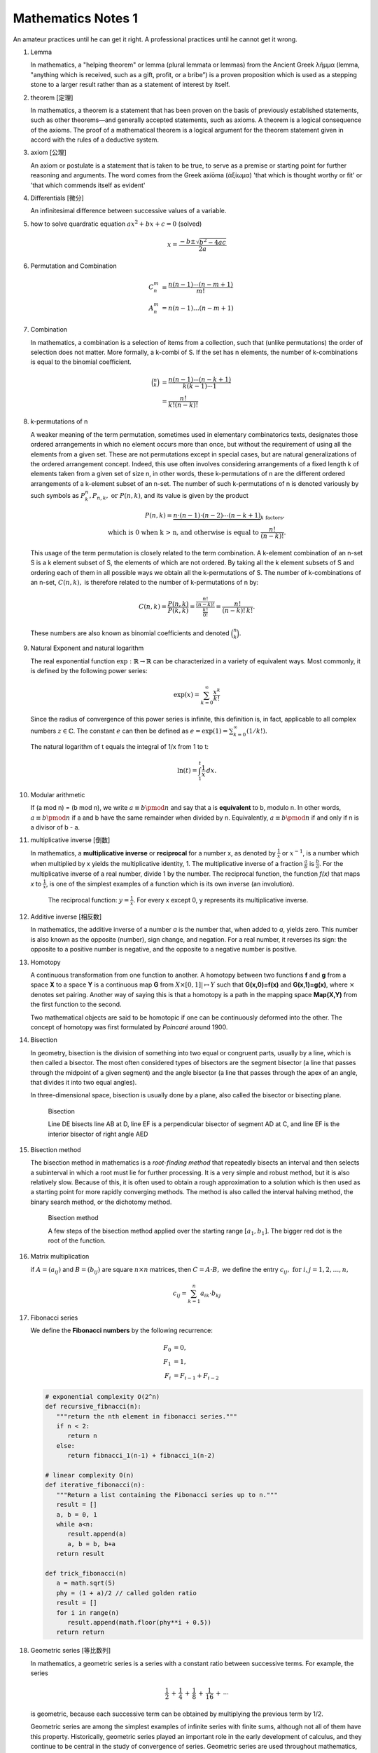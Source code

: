 *******************
Mathematics Notes 1
*******************

An amateur practices until he can get it right. 
A professional practices until he cannot get it wrong.

#. Lemma

   In mathematics, a "helping theorem" or lemma (plural lemmata or lemmas) 
   from the Ancient Greek λῆμμα (lemma, "anything which is received, such as 
   a gift, profit, or a bribe”) is a proven proposition which is used as a 
   stepping stone to a larger result rather than as a statement of interest 
   by itself.  

#. theorem [定理]

   In mathematics, a theorem is a statement that has been proven on the basis 
   of previously established statements, such as other theorems—and generally 
   accepted statements, such as axioms. A theorem is a logical consequence of 
   the axioms. The proof of a mathematical theorem is a logical argument for 
   the theorem statement given in accord with the rules of a deductive system.

#. axiom [公理]
   
   An axiom or postulate is a statement that is taken to be true, to serve as 
   a premise or starting point for further reasoning and arguments. The word 
   comes from the Greek axíōma (ἀξίωμα) 'that which is thought worthy or fit' 
   or 'that which commends itself as evident'

#. Differentials [微分]
   
   An infinitesimal difference between successive values of a variable.

#. how to solve quardratic equation :math:`ax^2 + bx + c = 0` (solved)
   
   .. math::

      x = \frac{-b \pm \sqrt{b^2 - 4ac}}{2a}

#. Permutation and Combination

   .. math::
   
      C_n^m &= \frac{n(n-1) \cdots (n-m+1)}{m!}  \\
      A_n^m &=  n(n-1) \ldots (n-m+1)

#. Combination 
   
   In mathematics, a combination is a selection of items from a collection, 
   such that (unlike permutations) the order of selection does not matter. 
   More formally, a k-combi
   of S. If the set has n elements, the number of k-combinations is equal to 
   the binomial coefficient.

   .. math::

      {\binom {n}{k}} &= {\frac {n(n-1)\dotsb (n-k+1)}{k(k-1)\dotsb 1}} \\
                      &= {\frac {n!}{k!(n-k)!}}

#. k-permutations of n

   A weaker meaning of the term permutation, sometimes used in elementary combinatorics texts, 
   designates those ordered arrangements in which no element occurs more than once, but without 
   the requirement of using all the elements from a given set. These are not permutations except 
   in special cases, but are natural generalizations of the ordered arrangement concept. 
   Indeed, this use often involves considering arrangements of a fixed length k of elements 
   taken from a given set of size n, in other words, these k-permutations of n are the different 
   ordered arrangements of a k-element subset of an n-set. The number of such k-permutations of n 
   is denoted variously by such symbols as :math:`P_{k}^{n}, P_{n,k}, \text{ or } P(n,k)`, and 
   its value is given by the product
   
   .. math::
   
      P(n,k) = \underbrace {n\cdot (n-1)\cdot (n-2)\cdots (n-k+1)} _{k\ \mathrm {factors} }, \\
      \text{ which is 0 when k > n, and otherwise is equal to } {\frac {n!}{(n-k)!}}.
   
   This usage of the term permutation is closely related to the term combination. 
   A k-element combination of an n-set S is a k element subset of S, the elements 
   of which are not ordered. By taking all the k element subsets of S and ordering 
   each of them in all possible ways we obtain all the k-permutations of S. The number 
   of k-combinations of an n-set, :math:`C(n,k),` is therefore related to the number 
   of k-permutations of n by:
   
   .. math:: 
   
      {C(n,k)={\frac {P(n,k)}{P(k,k)}}
            ={\frac {\tfrac {n!}{(n-k)!}}{\tfrac {k!}{0!}}}
            ={\frac {n!}{(n-k)!\,k!}}.}
   
   These numbers are also known as binomial coefficients and denoted :math:`{\binom {n}{k}}.`
   
#. Natural Exponent and natural logarithm
   
   The real exponential function :math:`{\exp :\mathbb {R} \to \mathbb {R} }` 
   can be characterized in a variety of equivalent ways. Most commonly, 
   it is defined by the following power series:

   .. math::

      {\exp(x)=\sum_{k=0}^{\infty} {\frac {x^{k}}{k!}}} 

   Since the radius of convergence of this power series is infinite, 
   this definition is, in fact, applicable to all complex numbers :math:`z\in\mathbb{C}`. 
   The constant :math:`e` can then be defined as :math:`{e=\exp(1)=\sum_{k=0}^{\infty}(1/k!).}`

   The natural logarithm of t equals the integral of 1/x from 1 to t:

   .. math::

      \ln(t) = \int_{1}^{t} {\frac{1}{x}}\,dx.
   
#. Modular arithmetic
   
   If (a mod n) = (b mod n), we write :math:`a \equiv b \pmod n` 
   and say that a is **equivalent** to b, modulo n. In other words, 
   :math:`a \equiv b \pmod n` if a and b have the same remainder when 
   divided by n. Equivalently, :math:`a \equiv b \pmod n` if and only if 
   n is a divisor of b - a.

#. multiplicative inverse [倒数]

   In mathematics, a **multiplicative inverse** or **reciprocal** for a number x, as
   denoted by :math:`\frac{1}{x}` or :math:`x^{−1}`, is a number which when multiplied
   by x yields the multiplicative identity, 1. The multiplicative inverse of a fraction
   :math:`\frac{a}{b}` is :math:`\frac{b}{a}`. For the multiplicative inverse of a real
   number, divide 1 by the number. The reciprocal function, the function *f(x)* that maps *x* 
   to :math:`\frac{1}{x}`, is one of the simplest examples of a function which is its own inverse
   (an involution).
   
   .. figure:: images/one_over_x.png
   
      The reciprocal function: :math:`y = \frac{1}{x}`. 
      For every x except 0, y represents its multiplicative inverse.

#. Additive inverse [相反数]
 
   In mathematics, the additive inverse of a number *a* is the number that, 
   when added to *a*, yields zero. This number is also known as the opposite (number), 
   sign change, and negation. For a real number, it reverses its sign: the opposite to 
   a positive number is negative, and the opposite to a negative number is positive.

#. Homotopy

   A continuous transformation from one function to another. 
   A homotopy between two functions **f** and **g** from a space **X** to a space **Y** 
   is a continuous map **G** from :math:`X \times [0,1]| \mapsto Y` such that **G(x,0)=f(x)** 
   and **G(x,1)=g(x)**, where :math:`\times` denotes set pairing. Another way of saying this 
   is that a homotopy is a path in the mapping space **Map(X,Y)** from the first function to 
   the second.
   
   Two mathematical objects are said to be homotopic if one can be continuously deformed 
   into the other. The concept of homotopy was first formulated by *Poincaré* around 1900. 

#. Bisection
   
   In geometry, bisection is the division of something into two equal or congruent parts, 
   usually by a line, which is then called a bisector. The most often considered types 
   of bisectors are the segment bisector (a line that passes through the midpoint of 
   a given segment) and the angle bisector (a line that passes through the apex of an 
   angle, that divides it into two equal angles).

   In three-dimensional space, bisection is usually done by a plane, 
   also called the bisector or bisecting plane.

   .. figure:: images/Bisectors.svg

      Bisection

      Line DE bisects line AB at D, 
      line EF is a perpendicular bisector 
      of segment AD at C, and line EF is 
      the interior bisector of right angle AED

#. Bisection method
   
   The bisection method in mathematics is a *root-finding method* 
   that repeatedly bisects an interval and then selects a subinterval 
   in which a root must lie for further processing. It is a very simple 
   and robust method, but it is also relatively slow. Because of this, 
   it is often used to obtain a rough approximation to a solution 
   which is then used as a starting point for more rapidly converging methods. 
   The method is also called the interval halving method, the binary search method,
   or the dichotomy method.

   .. figure:: images/Bisection_method.svg

      Bisection method

      A few steps of the bisection method applied over 
      the starting range :math:`[a_1, b_1].` 
      The bigger red dot is the root of the function.

#. Matrix multiplication
   
   if :math:`A=(a_{ij})` and :math:`B=(b_{ij})` are square :math:`n \times n` matrices,
   then :math:`C = A \cdot B,` we define the entry :math:`c_{ij}, \text{ for } i,j = 1,2, \ldots, n,`

   .. math::

      c_{ij} = \sum_{k=1}^{n} a_{ik} \cdot b_{kj}

#. Fibonacci series

   We define the **Fibonacci numbers** by the following recurrence:

   .. math::

      F_0 &= 0, \\
      F_1 &= 1, \\
      F_i &= F_{i-1} + F_{i-2}

   
   .. code-block:: python
   
      # exponential complexity O(2^n)
      def recursive_fibnacci(n):
         """return the nth element in fibonacci series."""
         if n < 2:
            return n
         else:
            return fibnacci_1(n-1) + fibnacci_1(n-2) 
   
      # linear complexity O(n)
      def iterative_fibonacci(n):
         """Return a list containing the Fibonacci series up to n."""
         result = []
         a, b = 0, 1
         while a<n:
            result.append(a)
            a, b = b, b+a
         return result

      def trick_fibonacci(n)
         a = math.sqrt(5)
         phy = (1 + a)/2 // called golden ratio
         result = []
         for i in range(n)
            result.append(math.floor(phy**i + 0.5))
         return return

#. Geometric series [等比数列]
   
   .. image:: images/GeometricSquares.svg.png

   In mathematics, a geometric series is a series with a constant ratio 
   between successive terms. For example, the series

   .. math::

      {\frac {1}{2}}\,+\,{\frac {1}{4}}\,+\,{\frac {1}{8}}\,+\,{\frac {1}{16}}\,+\,\cdots 

   is geometric, because each successive term can be obtained by multiplying the previous term by 1/2.

   Geometric series are among the simplest examples of infinite series with finite sums, 
   although not all of them have this property. Historically, geometric series played an 
   important role in the early development of calculus, and they continue to be central 
   in the study of convergence of series. Geometric series are used throughout mathematics, 
   and they have important applications in physics, engineering, biology, economics, 
   computer science, queueing theory, and finance. 
   specifically, when the coefficient q < 1, then

   .. math::

      \lim \limits_{i \to \infty} {\sum_{i=0}^{n} q^n} = \frac {a_0}{1-q}

#. Caculus [微积分]
   
   .. image:: images/Integral_as_region_under_curve.svg

   the branch of mathematics that deals with the finding and properties of derivatives 
   and integrals of functions, by methods originally based on the summation of 
   infinitesimal differences. The two main types are differential calculus and integral calculus.

   .. figure:: images/Gottfried_Wilhelm_Leibniz.jpg

      Gottfried Wilhelm Leibniz was the first to state clearly the rules of calculus.

   .. figure:: images/IsaacNewton.jpg

      Isaac Newton developed the use of calculus in his laws of motion and gravitation.

#. Prime number versus Composite number
   
   .. image:: images/Primes-vs-composites.svg.png

   A prime number is a natural number greater than 1 that cannot be formed 
   by multiplying two smaller natural numbers. A natural number greater 
   than 1 that is not prime is called a composite number.

   The simplest primality test is **trial division:** Given an input number n, 
   check whether any prime integer m from 2 to :math:`\sqrt n` evenly divides. 
   If n is divisible by any m then n is composite, otherwise it is prime. 
   Thus, its running time is polynomial in the size of the input.

   .. code-block:: cpp
      :caption: Trival Division

      bool isPrime(int n)
      {
         if (n != 2)
         {
             if (n < 2 || n % 2 == 0) 
             {
                 return false;
             }
             for(int i=3; (i*i)<=n; i+=2)
             {
                 if(n % i == 0 )
                     return false;
             }
         }
         return true;
      } 

      bool isPrime_02(int n)
      {
         if(n <= 1)
            return false;
         else if(n <= 3)
            return true;
         else if( n%2 == 0 || n%3 == 0)
            return false;

         for(int i=5; i*i <= n; i+=6)
         {
            if((i%n == 0) || ((i+2)%n == 0))
               return false;
         }
         return true;
      }

   More sophisticated methods described below are much faster for large n.
   Refer to `Primality test <https://en.wikipedia.org/wiki/Primality_test>`_ for further information.